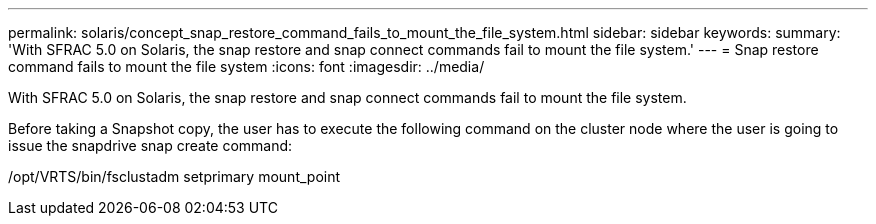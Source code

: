 ---
permalink: solaris/concept_snap_restore_command_fails_to_mount_the_file_system.html
sidebar: sidebar
keywords: 
summary: 'With SFRAC 5.0 on Solaris, the snap restore and snap connect commands fail to mount the file system.'
---
= Snap restore command fails to mount the file system
:icons: font
:imagesdir: ../media/

[.lead]
With SFRAC 5.0 on Solaris, the snap restore and snap connect commands fail to mount the file system.

Before taking a Snapshot copy, the user has to execute the following command on the cluster node where the user is going to issue the snapdrive snap create command:

/opt/VRTS/bin/fsclustadm setprimary mount_point
